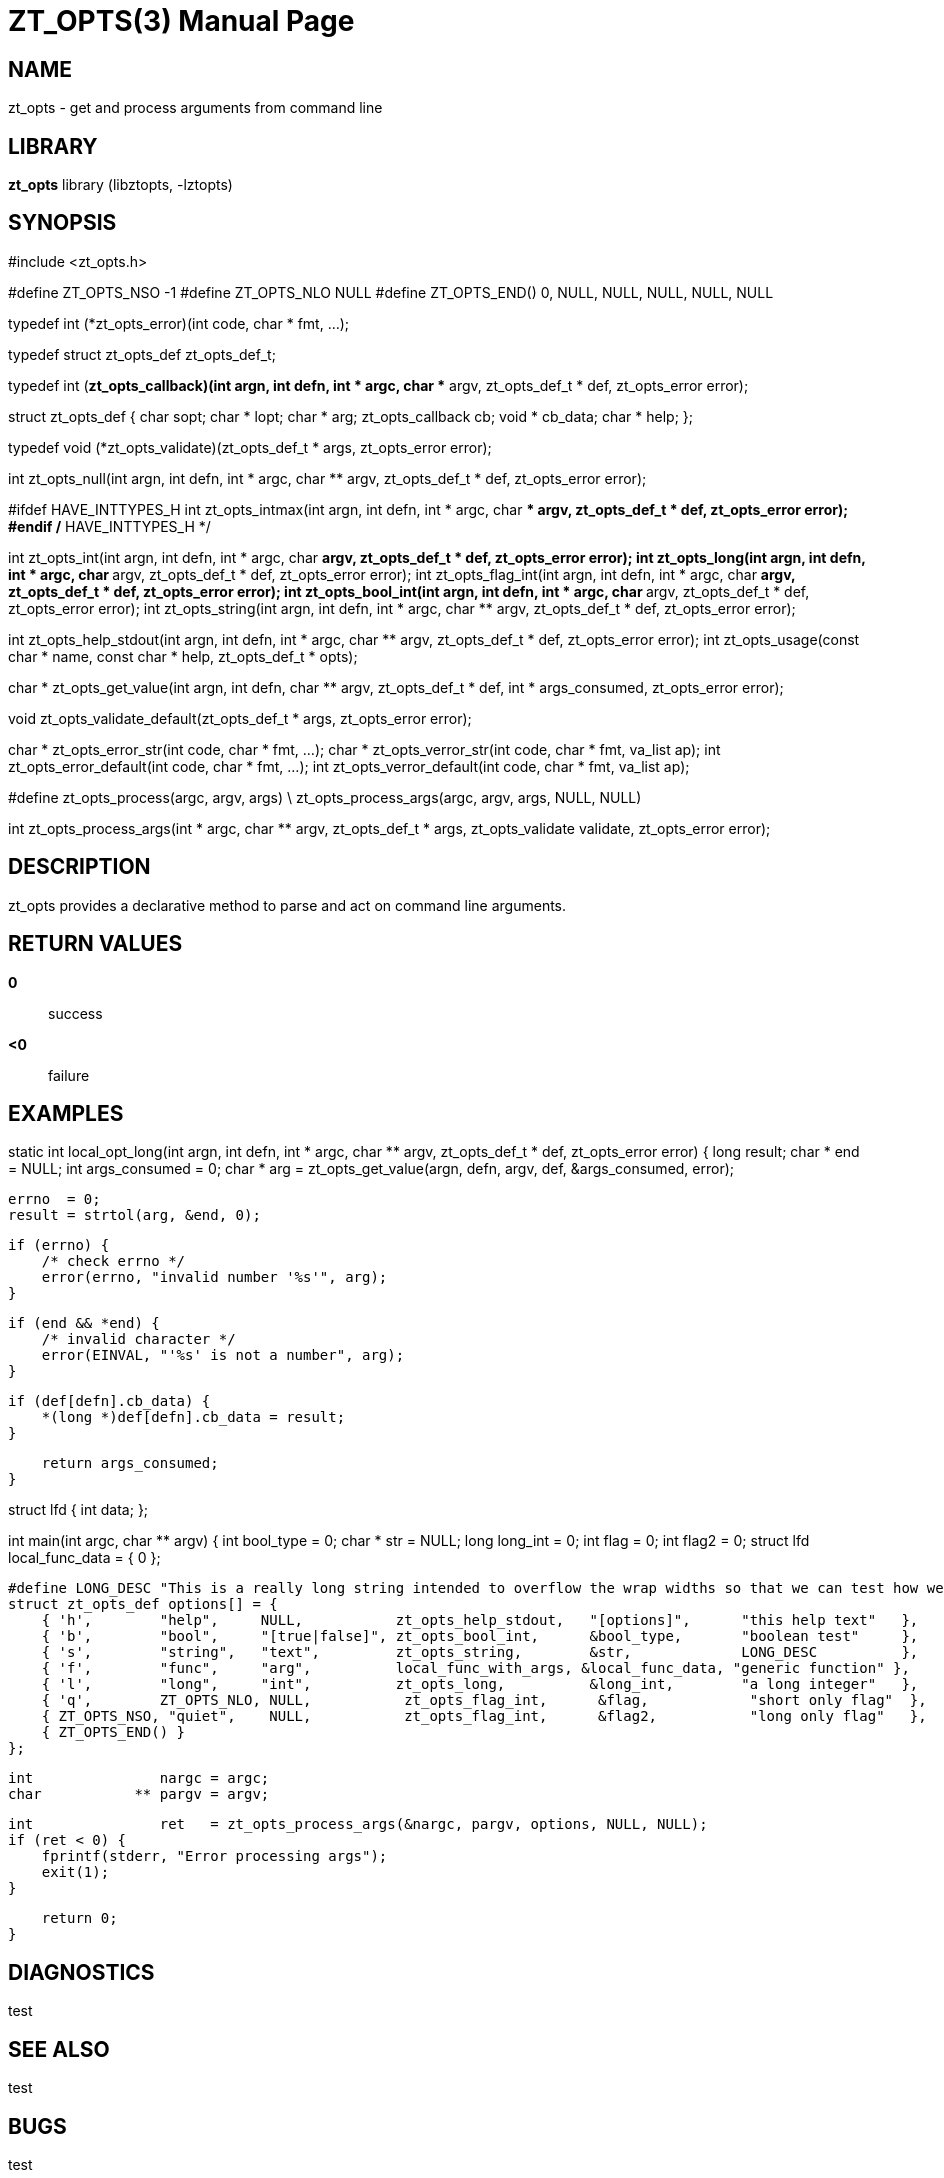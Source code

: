ZT_OPTS(3)
==========
:doctype: manpage

NAME
----
zt_opts - get and process arguments from command line

LIBRARY
-------
*zt_opts* library (libztopts, -lztopts)

SYNOPSIS
--------
#include <zt_opts.h>


#define ZT_OPTS_NSO -1
#define ZT_OPTS_NLO NULL
#define ZT_OPTS_END() 0, NULL, NULL, NULL, NULL, NULL

typedef int (*zt_opts_error)(int code, char * fmt, ...);

typedef struct zt_opts_def zt_opts_def_t;

typedef int (*zt_opts_callback)(int argn, int defn, int * argc, char ** argv, zt_opts_def_t * def, zt_opts_error error);

struct zt_opts_def {
    char            sopt;
    char          * lopt;
    char          * arg;
    zt_opts_callback cb;
    void          * cb_data;
    char          * help;
};

typedef void (*zt_opts_validate)(zt_opts_def_t * args, zt_opts_error error);

int    zt_opts_null(int argn, int defn, int * argc, char ** argv, zt_opts_def_t * def, zt_opts_error error);

#ifdef HAVE_INTTYPES_H
int    zt_opts_intmax(int argn, int defn, int * argc, char ** argv, zt_opts_def_t * def, zt_opts_error error);
#endif /* HAVE_INTTYPES_H */

int    zt_opts_int(int argn, int defn, int * argc, char ** argv, zt_opts_def_t * def, zt_opts_error error);
int    zt_opts_long(int argn, int defn, int * argc, char ** argv, zt_opts_def_t * def, zt_opts_error error);
int    zt_opts_flag_int(int argn, int defn, int * argc, char ** argv, zt_opts_def_t * def, zt_opts_error error);
int    zt_opts_bool_int(int argn, int defn, int * argc, char ** argv, zt_opts_def_t * def, zt_opts_error error);
int    zt_opts_string(int argn, int defn, int * argc, char ** argv, zt_opts_def_t * def, zt_opts_error error);

int    zt_opts_help_stdout(int argn, int defn, int * argc, char ** argv, zt_opts_def_t * def, zt_opts_error error);
int    zt_opts_usage(const char * name, const char * help, zt_opts_def_t * opts);

char * zt_opts_get_value(int argn, int defn, char ** argv, zt_opts_def_t * def, int * args_consumed, zt_opts_error error);

void   zt_opts_validate_default(zt_opts_def_t * args, zt_opts_error error);

char * zt_opts_error_str(int code, char * fmt, ...);
char * zt_opts_verror_str(int code, char * fmt, va_list ap);
int    zt_opts_error_default(int code, char * fmt, ...);
int    zt_opts_verror_default(int code, char * fmt, va_list ap);

#define zt_opts_process(argc, argv, args) \
    zt_opts_process_args(argc, argv, args, NULL, NULL)

int    zt_opts_process_args(int * argc, char ** argv, zt_opts_def_t * args, zt_opts_validate validate, zt_opts_error error);


DESCRIPTION
-----------
zt_opts provides a declarative method to parse and act on command line arguments.

RETURN VALUES
-------------
*0*::
    success
*<0*::
    failure

EXAMPLES
--------
static int
local_opt_long(int argn, int defn, int * argc, char ** argv, zt_opts_def_t * def, zt_opts_error error) {
    long   result;
    char * end = NULL;
    int    args_consumed = 0;
    char * arg = zt_opts_get_value(argn, defn, argv, def, &args_consumed, error);

    errno  = 0;
    result = strtol(arg, &end, 0);

    if (errno) {
        /* check errno */
        error(errno, "invalid number '%s'", arg);
    }

    if (end && *end) {
        /* invalid character */
        error(EINVAL, "'%s' is not a number", arg);
    }

    if (def[defn].cb_data) {
        *(long *)def[defn].cb_data = result;
    }

    return args_consumed;
}

struct lfd {
    int data;
};

int
main(int argc, char ** argv) {
    int        bool_type        = 0;
    char     * str              = NULL;
    long       long_int         = 0;
    int        flag             = 0;
    int        flag2            = 0;
    struct lfd local_func_data  = {
        0
    };

    #define LONG_DESC "This is a really long string intended to overflow the wrap widths so that we can test how well they work.  This is only a test"
    struct zt_opts_def options[] = {
        { 'h',        "help",     NULL,           zt_opts_help_stdout,   "[options]",      "this help text"   },
        { 'b',        "bool",     "[true|false]", zt_opts_bool_int,      &bool_type,       "boolean test"     },
        { 's',        "string",   "text",         zt_opts_string,        &str,             LONG_DESC          },
        { 'f',        "func",     "arg",          local_func_with_args, &local_func_data, "generic function" },
        { 'l',        "long",     "int",          zt_opts_long,          &long_int,        "a long integer"   },
        { 'q',        ZT_OPTS_NLO, NULL,           zt_opts_flag_int,      &flag,            "short only flag"  },
        { ZT_OPTS_NSO, "quiet",    NULL,           zt_opts_flag_int,      &flag2,           "long only flag"   },
        { ZT_OPTS_END() }
    };

    int               nargc = argc;
    char           ** pargv = argv;

    int               ret   = zt_opts_process_args(&nargc, pargv, options, NULL, NULL);
    if (ret < 0) {
        fprintf(stderr, "Error processing args");
        exit(1);
    }

    return 0;
}

DIAGNOSTICS
-----------
test


SEE ALSO
--------
test

BUGS
----
test

COPYING
-------
test
